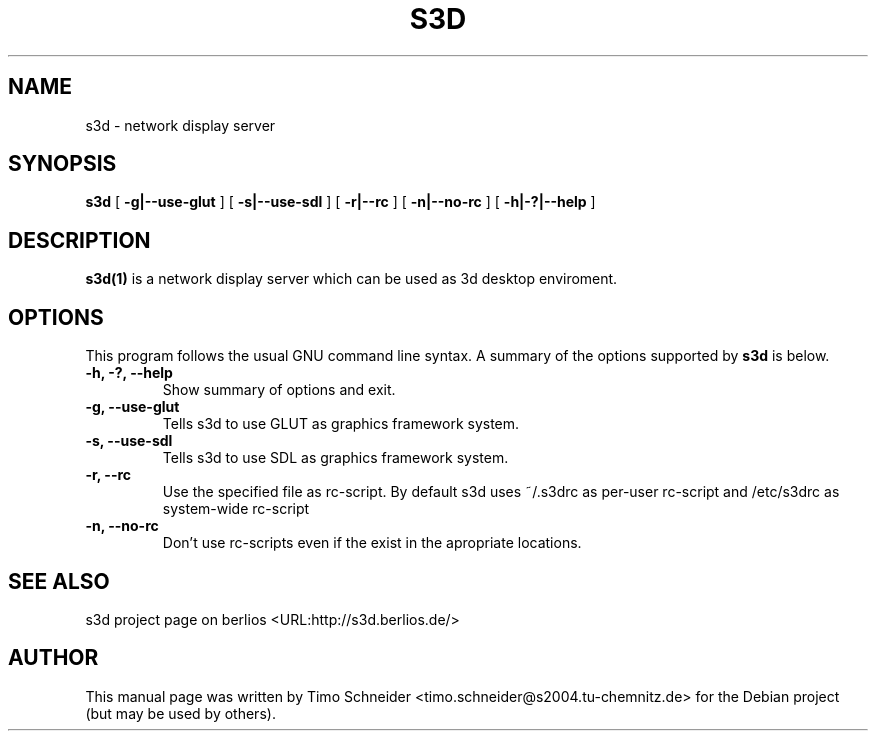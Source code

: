 .\" This manpage has been automatically generated by docbook2man 
.\" from a DocBook document.  This tool can be found at:
.\" <http://shell.ipoline.com/~elmert/comp/docbook2X/> 
.\" Please send any bug reports, improvements, comments, patches, 
.\" etc. to Steve Cheng <steve@ggi-project.org>.
.TH "S3D" "1" "16 May 2006" "" ""

.SH NAME
s3d \- network display server
.SH SYNOPSIS

\fBs3d\fR [ \fB-g|--use-glut\fR ] [ \fB-s|--use-sdl\fR ] [ \fB-r|--rc\fR ] [ \fB-n|--no-rc\fR ] [ \fB-h|-?|--help\fR ]

.SH "DESCRIPTION"
.PP
\fBs3d(1)\fR is a network display server which can be used as 3d desktop enviroment.
.PP
.SH "OPTIONS"
.PP
This program follows the usual GNU command line syntax. A summary of 
the options supported by \fBs3d\fR is below. 
.TP
\fB-h, -?, --help\fR
Show summary of options and exit. 
.TP
\fB-g, --use-glut\fR
Tells s3d to use GLUT as graphics framework system. 
.TP
\fB-s, --use-sdl\fR
Tells s3d to use SDL as graphics framework system. 
.TP
\fB-r, --rc\fR
Use the specified file as rc-script. By default s3d uses ~/.s3drc as
per-user rc-script and /etc/s3drc as system-wide rc-script
.TP
\fB-n, --no-rc\fR
Don't use rc-scripts even if the exist in the apropriate locations. 
.SH "SEE ALSO"
.PP
s3d project page on berlios  <URL:http://s3d.berlios.de/> 
.SH "AUTHOR"
.PP
This manual page was written by Timo Schneider <timo.schneider@s2004.tu-chemnitz.de> 
for the Debian project (but may be used by others).
